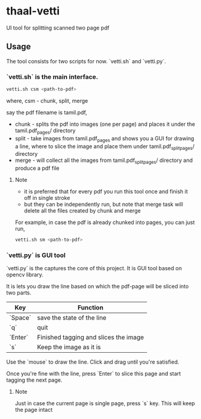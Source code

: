 * thaal-vetti
UI tool for splitting scanned two page pdf 

** Usage
The tool consists for two scripts for now. `vetti.sh` and `vetti.py`.

*** `vetti.sh` is the main interface. 

#+BEGIN_SRC bash
vetti.sh csm <path-to-pdf>
#+END_SRC

where, csm - chunk, split, merge

say the pdf filename is tamil.pdf,

- chunk - splits the pdf into images (one per page) and places it under the tamil.pdf_pages/ directory
- split - take images from tamil.pdf_pages and shows you a GUI for drawing a line,
 where to slice the image and place them under tamil.pdf_split_pages/ directory
- merge - will collect all the images from tamil.pdf_split_pages/ directory and produce a pdf file


**** Note
- it is preferred that for every pdf you run this tool once and finish it off in single stroke
- but they can be independently run, but note that merge task will delete all the files created by chunk and merge

For example, in case the pdf is already chunked into pages, you can just run,
#+BEGIN_SRC bash 
vetti.sh sm <path-to-pdf>
#+END_SRC


*** `vetti.py` is GUI tool
`vetti.py` is the captures the core of this project. It is GUI tool based on opencv library. 

It is lets you draw the line based on which the pdf-page will be sliced into two parts.

| Key     | Function                              |
|---------+---------------------------------------|
| `Space` | save the state of the line            |
| `q`     | quit                                  |
| `Enter` | Finished tagging and slices the image |
| `s`     | Keep the image as it is               |


Use the `mouse` to draw the line. Click and drag until you're satisfied. 

Once you're fine with the line, press `Enter` to slice this page and start tagging the next page.

**** Note
Just in case the current page is single page, press `s` key. This will keep the page intact
